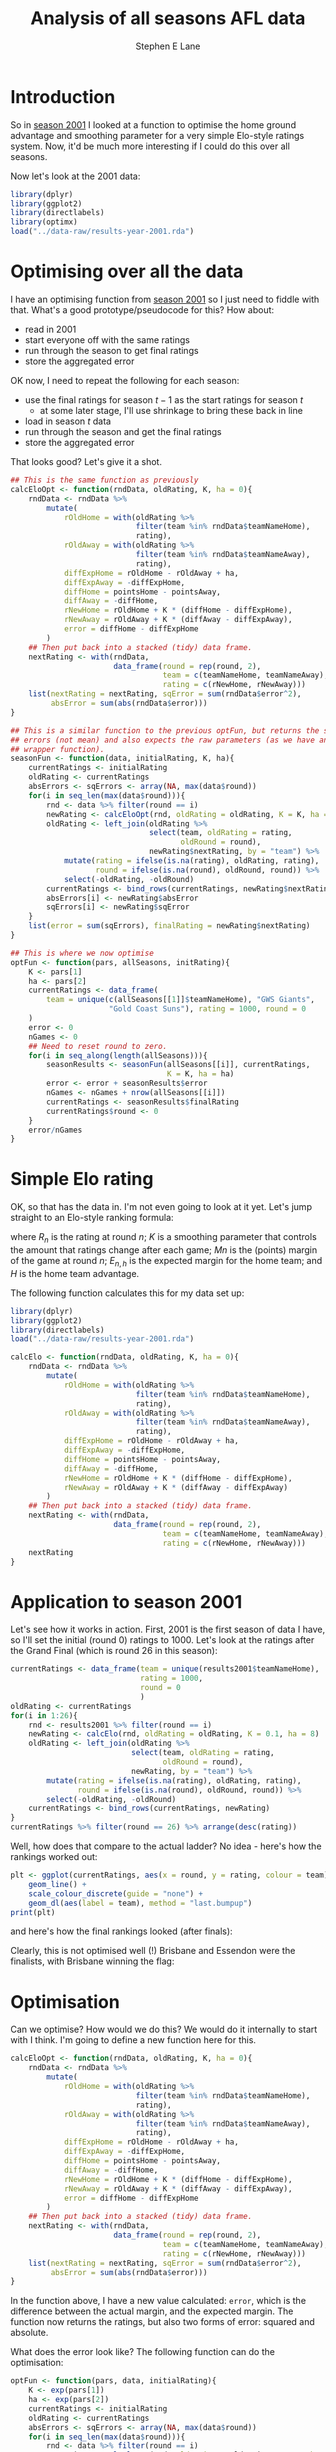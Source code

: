 #+OPTIONS: num:t todo:nil tasks:nil
#+OPTIONS: toc:nil
#+OPTIONS: H:4
#+TITLE: Analysis of all seasons AFL data
#+AUTHOR: Stephen E Lane

#+HTML_MATHJAX: align: left tagindent: 5em tagside: right font: Neo-Euler

#+TOC: headlines 2

* Introduction

So in [[file:season2001.org][season 2001]] I looked at a function to optimise the home ground advantage and smoothing parameter for a very simple Elo-style ratings system. Now, it'd be much more interesting if I could do this over all seasons.

Now let's look at the 2001 data:

#+BEGIN_SRC R :session :exports both :results output
  library(dplyr)
  library(ggplot2)
  library(directlabels)
  library(optimx)
  load("../data-raw/results-year-2001.rda")
#+END_SRC

* Optimising over all the data

I have an optimising function from [[file:season2001.org][season 2001]] so I just need to fiddle with that. What's a good prototype/pseudocode for this? How about:

- read in 2001
- start everyone off with the same ratings
- run through the season to get final ratings
- store the aggregated error

OK now, I need to repeat the following for each season:

- use the final ratings for season $t-1$ as the start ratings for season $t$
  - at some later stage, I'll use shrinkage to bring these back in line
- load in season $t$ data
- run through the season and get the final ratings
- store the aggregated error

That looks good? Let's give it a shot.

#+BEGIN_SRC R :session :exports both :results output
  ## This is the same function as previously
  calcEloOpt <- function(rndData, oldRating, K, ha = 0){
      rndData <- rndData %>%
          mutate(
              rOldHome = with(oldRating %>%
                              filter(team %in% rndData$teamNameHome),
                              rating),
              rOldAway = with(oldRating %>%
                              filter(team %in% rndData$teamNameAway),
                              rating),
              diffExpHome = rOldHome - rOldAway + ha,
              diffExpAway = -diffExpHome,
              diffHome = pointsHome - pointsAway,
              diffAway = -diffHome,
              rNewHome = rOldHome + K * (diffHome - diffExpHome),
              rNewAway = rOldAway + K * (diffAway - diffExpAway),
              error = diffHome - diffExpHome
          )
      ## Then put back into a stacked (tidy) data frame.
      nextRating <- with(rndData,
                         data_frame(round = rep(round, 2),
                                    team = c(teamNameHome, teamNameAway),
                                    rating = c(rNewHome, rNewAway)))
      list(nextRating = nextRating, sqError = sum(rndData$error^2),
           absError = sum(abs(rndData$error)))
  }

  ## This is a similar function to the previous optFun, but returns the sum of
  ## errors (not mean) and also expects the raw parameters (as we have another
  ## wrapper function).
  seasonFun <- function(data, initialRating, K, ha){
      currentRatings <- initialRating
      oldRating <- currentRatings
      absErrors <- sqErrors <- array(NA, max(data$round))
      for(i in seq_len(max(data$round))){
          rnd <- data %>% filter(round == i)
          newRating <- calcEloOpt(rnd, oldRating = oldRating, K = K, ha = ha)
          oldRating <- left_join(oldRating %>%
                                 select(team, oldRating = rating,
                                        oldRound = round),
                                 newRating$nextRating, by = "team") %>%
              mutate(rating = ifelse(is.na(rating), oldRating, rating),
                     round = ifelse(is.na(round), oldRound, round)) %>%
              select(-oldRating, -oldRound)
          currentRatings <- bind_rows(currentRatings, newRating$nextRating)
          absErrors[i] <- newRating$absError
          sqErrors[i] <- newRating$sqError
      }
      list(error = sum(sqErrors), finalRating = newRating$nextRating)
  }

  ## This is where we now optimise
  optFun <- function(pars, allSeasons, initRating){
      K <- pars[1]
      ha <- pars[2]
      currentRatings <- data_frame(
          team = unique(c(allSeasons[[1]]$teamNameHome), "GWS Giants",
                        "Gold Coast Suns"), rating = 1000, round = 0
      )
      error <- 0
      nGames <- 0
      ## Need to reset round to zero.
      for(i in seq_along(length(allSeasons))){
          seasonResults <- seasonFun(allSeasons[[i]], currentRatings,
                                     K = K, ha = ha)
          error <- error + seasonResults$error
          nGames <- nGames + nrow(allSeasons[[i]])
          currentRatings <- seasonResults$finalRating
          currentRatings$round <- 0
      }
      error/nGames
  }
#+END_SRC

* Simple Elo rating

OK, so that has the data in. I'm not even going to look at it yet. Let's jump straight to an Elo-style ranking formula:

\begin{align*}
R_{n+1} & = R_{n} + K\left(M_{n+1} - E_{n+1}\right) \\
E_{n+1,h} & = R_{n,h} - R_{n,a} + H
\end{align*}

where $R_{n}$ is the rating at round $n$; $K$ is a smoothing parameter that controls the amount that ratings change after each game; $M{n}$ is the (points) margin of the game at round $n$; $E_{n,h}$ is the expected margin for the home team; and $H$ is the home team advantage.

The following function calculates this for my data set up:

#+BEGIN_SRC R :session :exports both :results output
  library(dplyr)
  library(ggplot2)
  library(directlabels)
  load("../data-raw/results-year-2001.rda")

  calcElo <- function(rndData, oldRating, K, ha = 0){
      rndData <- rndData %>%
          mutate(
              rOldHome = with(oldRating %>%
                              filter(team %in% rndData$teamNameHome),
                              rating),
              rOldAway = with(oldRating %>%
                              filter(team %in% rndData$teamNameAway),
                              rating),
              diffExpHome = rOldHome - rOldAway + ha,
              diffExpAway = -diffExpHome,
              diffHome = pointsHome - pointsAway,
              diffAway = -diffHome,
              rNewHome = rOldHome + K * (diffHome - diffExpHome),
              rNewAway = rOldAway + K * (diffAway - diffExpAway)
          )
      ## Then put back into a stacked (tidy) data frame.
      nextRating <- with(rndData,
                         data_frame(round = rep(round, 2),
                                    team = c(teamNameHome, teamNameAway),
                                    rating = c(rNewHome, rNewAway)))
      nextRating
  }
#+END_SRC

* Application to season 2001

Let's see how it works in action. First, 2001 is the first season of data I have, so I'll set the initial (round 0) ratings to 1000. Let's look at the ratings after the Grand Final (which is round 26 in this season):

#+BEGIN_SRC R :session :exports both :results output
  currentRatings <- data_frame(team = unique(results2001$teamNameHome),
                               rating = 1000,
                               round = 0
                               )
  oldRating <- currentRatings
  for(i in 1:26){
      rnd <- results2001 %>% filter(round == i)
      newRating <- calcElo(rnd, oldRating = oldRating, K = 0.1, ha = 8)
      oldRating <- left_join(oldRating %>%
                             select(team, oldRating = rating,
                                    oldRound = round),
                             newRating, by = "team") %>%
          mutate(rating = ifelse(is.na(rating), oldRating, rating),
                 round = ifelse(is.na(round), oldRound, round)) %>%
          select(-oldRating, -oldRound)
      currentRatings <- bind_rows(currentRatings, newRating)
  }
  currentRatings %>% filter(round == 26) %>% arrange(desc(rating))
#+END_SRC

Well, how does that compare to the actual ladder? No idea - here's how the rankings worked out:

#+BEGIN_SRC R :session :exports both :results graphics :file ./img/ratings2001.svg
  plt <- ggplot(currentRatings, aes(x = round, y = rating, colour = team)) +
      geom_line() +
      scale_colour_discrete(guide = "none") +
      geom_dl(aes(label = team), method = "last.bumpup")
  print(plt)
#+END_SRC

#+RESULTS:
[[file:./img/ratings2001.svg]]

and here's how the final rankings looked (after finals):

#+BEGIN_SRC R :session :exports results :results output
  oldRating %>% arrange(desc(rating))
#+END_SRC

Clearly, this is not optimised well (!) Brisbane and Essendon were the finalists, with Brisbane winning the flag:

#+BEGIN_SRC R :session :exports results :results output
  hm <- results2001 %>% filter(round == 26) %>%
      select(team = teamNameHome, goals = goalsHome,
             behinds = behindsHome, points = pointsHome)
  aw <- results2001 %>% filter(round == 26) %>%
          select(team = teamNameAway, goals = goalsAway,
                 behinds = behindsAway, points = pointsAway)
  bind_rows(hm, aw) %>% ungroup() %>% select(-round)
#+END_SRC

* Optimisation

Can we optimise? How would we do this? We would do it internally to start with I think. I'm going to define a new function here for this.

#+BEGIN_SRC R :session :exports both :results output
  calcEloOpt <- function(rndData, oldRating, K, ha = 0){
      rndData <- rndData %>%
          mutate(
              rOldHome = with(oldRating %>%
                              filter(team %in% rndData$teamNameHome),
                              rating),
              rOldAway = with(oldRating %>%
                              filter(team %in% rndData$teamNameAway),
                              rating),
              diffExpHome = rOldHome - rOldAway + ha,
              diffExpAway = -diffExpHome,
              diffHome = pointsHome - pointsAway,
              diffAway = -diffHome,
              rNewHome = rOldHome + K * (diffHome - diffExpHome),
              rNewAway = rOldAway + K * (diffAway - diffExpAway),
              error = diffHome - diffExpHome
          )
      ## Then put back into a stacked (tidy) data frame.
      nextRating <- with(rndData,
                         data_frame(round = rep(round, 2),
                                    team = c(teamNameHome, teamNameAway),
                                    rating = c(rNewHome, rNewAway)))
      list(nextRating = nextRating, sqError = sum(rndData$error^2),
           absError = sum(abs(rndData$error)))
  }
#+END_SRC

In the function above, I have a new value calculated: ~error~, which is the difference between the actual margin, and the expected margin. The function now returns the ratings, but also two forms of error: squared and absolute.

What does the error look like? The following function can do the optimisation:

#+BEGIN_SRC R :session :exports both :results output
  optFun <- function(pars, data, initialRating){
      K <- exp(pars[1])
      ha <- exp(pars[2])
      currentRatings <- initialRating
      oldRating <- currentRatings
      absErrors <- sqErrors <- array(NA, max(data$round))
      for(i in seq_len(max(data$round))){
          rnd <- data %>% filter(round == i)
          newRating <- calcEloOpt(rnd, oldRating = oldRating, K = K, ha = ha)
          oldRating <- left_join(oldRating %>%
                                 select(team, oldRating = rating,
                                        oldRound = round),
                                 newRating$nextRating, by = "team") %>%
              mutate(rating = ifelse(is.na(rating), oldRating, rating),
                     round = ifelse(is.na(round), oldRound, round)) %>%
              select(-oldRating, -oldRound)
          currentRatings <- bind_rows(currentRatings, newRating$nextRating)
          absErrors[i] <- newRating$absError
          sqErrors[i] <- newRating$sqError
      }
      sum(sqErrors)/nrow(data)
  }
#+END_SRC

We can run it like the following:

#+BEGIN_SRC R :exports code :results output
  initRating <- data_frame(team = unique(results2001$teamNameHome),
                           rating = 1000,
                           round = 0
                           )
  test <- optim(c(runif(1, log(0.0001), 0), runif(1, 0, 5)), optFun,
                method = "L-BFGS-B",
                lower = rep(log(0.0001), 2), upper = c(0, log(50)),
                data = results2001, initialRating = initRating)
#+END_SRC

This gives us a value of SRC_R[:session]{exp(test$par[1])} for the smoothing parameter, and SRC_R[:session]{exp(test$par[2])} for the home grand advantage. Feeding those into the ratings system, we get the following end of year rankings:

#+BEGIN_SRC R :session :exports both :results output
  currentRatings <- data_frame(team = unique(results2001$teamNameHome),
                               rating = 1000,
                               round = 0
                               )
  oldRating <- currentRatings
  for(i in 1:26){
      rnd <- results2001 %>% filter(round == i)
      newRating <- calcElo(rnd, oldRating = oldRating, K = 0.0001, ha = 3.144875)
      oldRating <- left_join(oldRating %>%
                             select(team, oldRating = rating,
                                    oldRound = round),
                             newRating, by = "team") %>%
          mutate(rating = ifelse(is.na(rating), oldRating, rating),
                 round = ifelse(is.na(round), oldRound, round)) %>%
          select(-oldRating, -oldRound)
      currentRatings <- bind_rows(currentRatings, newRating)
  }
  oldRating %>% arrange(desc(rating))
#+END_SRC

#+BEGIN_SRC R :session :exports both :results graphics :file ./img/ratings2001opt.svg
  plt <- ggplot(currentRatings, aes(x = round, y = rating, colour = team)) +
      geom_line() +
      scale_colour_discrete(guide = "none") +
      geom_dl(aes(label = team), method = "last.bumpup")
  print(plt)
#+END_SRC

#+RESULTS:
[[file:img/ratings2001opt.svg]]
